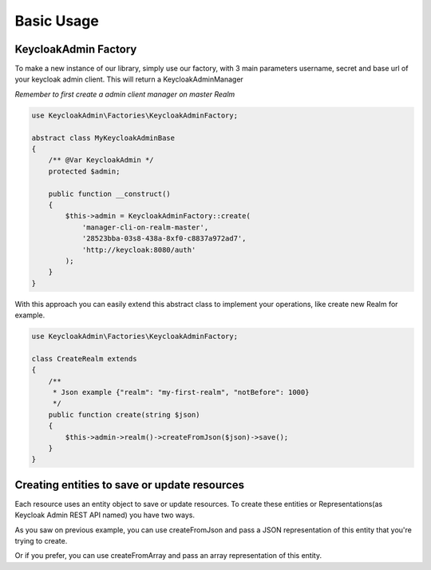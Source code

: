 .. _usage:

=============================
Basic Usage
=============================

.. _usage.factory:

KeycloakAdmin Factory
#######################

To make a new instance of our library, simply use our factory, with 3 main parameters
username, secret and base url of your keycloak admin client. This will return a
KeycloakAdminManager

`Remember to first create a admin client manager on master Realm`

.. code-block:: php

    use KeycloakAdmin\Factories\KeycloakAdminFactory;

    abstract class MyKeycloakAdminBase
    {
        /** @Var KeycloakAdmin */
        protected $admin;

        public function __construct()
        {
            $this->admin = KeycloakAdminFactory::create(
                'manager-cli-on-realm-master',
                '28523bba-03s8-438a-8xf0-c8837a972ad7',
                'http://keycloak:8080/auth'
            );
        }
    }

With this approach you can easily extend this abstract class to implement
your operations, like create new Realm for example.


.. code-block:: php

    use KeycloakAdmin\Factories\KeycloakAdminFactory;

    class CreateRealm extends
    {
        /**
         * Json example {"realm": "my-first-realm", "notBefore": 1000}
         */
        public function create(string $json)
        {
            $this->admin->realm()->createFromJson($json)->save();
        }
    }



.. _usage.creating_entities:

Creating entities to save or update resources
###############################################

Each resource uses an entity object to save or update resources.
To create these entities or Representations(as Keycloak Admin REST API named) you
have two ways.

As you saw on previous example, you can use createFromJson and pass a
JSON representation of this entity that you're trying to create.

Or if you prefer, you can use createFromArray and pass an array representation
of this entity.

